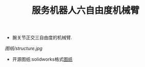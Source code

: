 #+TITLE:服务机器人六自由度机械臂

+ 腕关节正交三自由度的机械臂.
[[图纸/structure.jpg]]
+ 开源图纸:solidworks格式[[https://github.com/fhln/MechanicalDesign/tree/master/%E5%85%AD%E8%87%AA%E7%94%B1%E5%BA%A6%E6%9C%BA%E6%A2%B0%E8%87%82/%E5%9B%BE%E7%BA%B8][图纸]]
  
